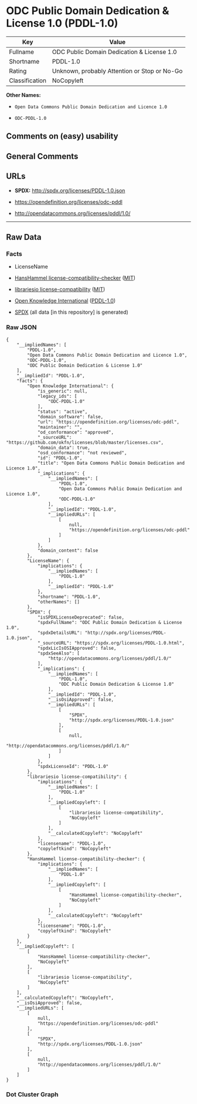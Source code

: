 * ODC Public Domain Dedication & License 1.0 (PDDL-1.0)
| Key            | Value                                        |
|----------------+----------------------------------------------|
| Fullname       | ODC Public Domain Dedication & License 1.0   |
| Shortname      | PDDL-1.0                                     |
| Rating         | Unknown, probably Attention or Stop or No-Go |
| Classification | NoCopyleft                                   |

*Other Names:*

- =Open Data Commons Public Domain Dedication and Licence 1.0=

- =ODC-PDDL-1.0=

** Comments on (easy) usability

** General Comments

** URLs

- *SPDX:* http://spdx.org/licenses/PDDL-1.0.json

- https://opendefinition.org/licenses/odc-pddl

- http://opendatacommons.org/licenses/pddl/1.0/

--------------

** Raw Data
*** Facts

- LicenseName

- [[https://github.com/HansHammel/license-compatibility-checker/blob/master/lib/licenses.json][HansHammel
  license-compatibility-checker]]
  ([[https://github.com/HansHammel/license-compatibility-checker/blob/master/LICENSE][MIT]])

- [[https://github.com/librariesio/license-compatibility/blob/master/lib/license/licenses.json][librariesio
  license-compatibility]]
  ([[https://github.com/librariesio/license-compatibility/blob/master/LICENSE.txt][MIT]])

- [[https://github.com/okfn/licenses/blob/master/licenses.csv][Open
  Knowledge International]]
  ([[https://opendatacommons.org/licenses/pddl/1-0/][PDDL-1.0]])

- [[https://spdx.org/licenses/PDDL-1.0.html][SPDX]] (all data [in this
  repository] is generated)

*** Raw JSON
#+BEGIN_EXAMPLE
  {
      "__impliedNames": [
          "PDDL-1.0",
          "Open Data Commons Public Domain Dedication and Licence 1.0",
          "ODC-PDDL-1.0",
          "ODC Public Domain Dedication & License 1.0"
      ],
      "__impliedId": "PDDL-1.0",
      "facts": {
          "Open Knowledge International": {
              "is_generic": null,
              "legacy_ids": [
                  "ODC-PDDL-1.0"
              ],
              "status": "active",
              "domain_software": false,
              "url": "https://opendefinition.org/licenses/odc-pddl",
              "maintainer": "",
              "od_conformance": "approved",
              "_sourceURL": "https://github.com/okfn/licenses/blob/master/licenses.csv",
              "domain_data": true,
              "osd_conformance": "not reviewed",
              "id": "PDDL-1.0",
              "title": "Open Data Commons Public Domain Dedication and Licence 1.0",
              "_implications": {
                  "__impliedNames": [
                      "PDDL-1.0",
                      "Open Data Commons Public Domain Dedication and Licence 1.0",
                      "ODC-PDDL-1.0"
                  ],
                  "__impliedId": "PDDL-1.0",
                  "__impliedURLs": [
                      [
                          null,
                          "https://opendefinition.org/licenses/odc-pddl"
                      ]
                  ]
              },
              "domain_content": false
          },
          "LicenseName": {
              "implications": {
                  "__impliedNames": [
                      "PDDL-1.0"
                  ],
                  "__impliedId": "PDDL-1.0"
              },
              "shortname": "PDDL-1.0",
              "otherNames": []
          },
          "SPDX": {
              "isSPDXLicenseDeprecated": false,
              "spdxFullName": "ODC Public Domain Dedication & License 1.0",
              "spdxDetailsURL": "http://spdx.org/licenses/PDDL-1.0.json",
              "_sourceURL": "https://spdx.org/licenses/PDDL-1.0.html",
              "spdxLicIsOSIApproved": false,
              "spdxSeeAlso": [
                  "http://opendatacommons.org/licenses/pddl/1.0/"
              ],
              "_implications": {
                  "__impliedNames": [
                      "PDDL-1.0",
                      "ODC Public Domain Dedication & License 1.0"
                  ],
                  "__impliedId": "PDDL-1.0",
                  "__isOsiApproved": false,
                  "__impliedURLs": [
                      [
                          "SPDX",
                          "http://spdx.org/licenses/PDDL-1.0.json"
                      ],
                      [
                          null,
                          "http://opendatacommons.org/licenses/pddl/1.0/"
                      ]
                  ]
              },
              "spdxLicenseId": "PDDL-1.0"
          },
          "librariesio license-compatibility": {
              "implications": {
                  "__impliedNames": [
                      "PDDL-1.0"
                  ],
                  "__impliedCopyleft": [
                      [
                          "librariesio license-compatibility",
                          "NoCopyleft"
                      ]
                  ],
                  "__calculatedCopyleft": "NoCopyleft"
              },
              "licensename": "PDDL-1.0",
              "copyleftkind": "NoCopyleft"
          },
          "HansHammel license-compatibility-checker": {
              "implications": {
                  "__impliedNames": [
                      "PDDL-1.0"
                  ],
                  "__impliedCopyleft": [
                      [
                          "HansHammel license-compatibility-checker",
                          "NoCopyleft"
                      ]
                  ],
                  "__calculatedCopyleft": "NoCopyleft"
              },
              "licensename": "PDDL-1.0",
              "copyleftkind": "NoCopyleft"
          }
      },
      "__impliedCopyleft": [
          [
              "HansHammel license-compatibility-checker",
              "NoCopyleft"
          ],
          [
              "librariesio license-compatibility",
              "NoCopyleft"
          ]
      ],
      "__calculatedCopyleft": "NoCopyleft",
      "__isOsiApproved": false,
      "__impliedURLs": [
          [
              null,
              "https://opendefinition.org/licenses/odc-pddl"
          ],
          [
              "SPDX",
              "http://spdx.org/licenses/PDDL-1.0.json"
          ],
          [
              null,
              "http://opendatacommons.org/licenses/pddl/1.0/"
          ]
      ]
  }
#+END_EXAMPLE

*** Dot Cluster Graph
[[../dot/PDDL-1.0.svg]]

